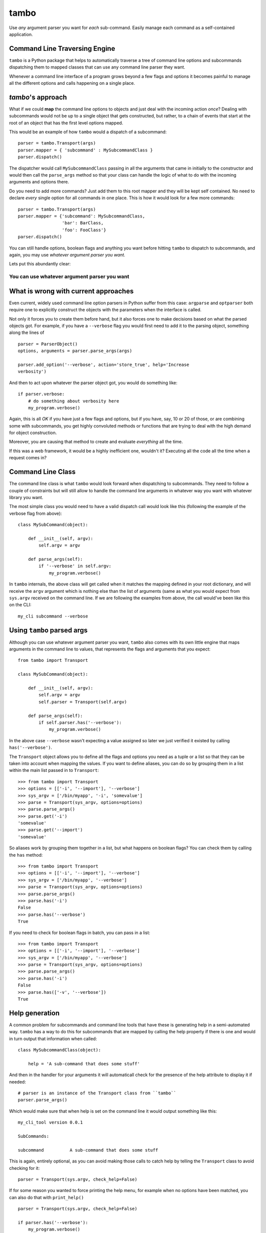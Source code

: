 
tambo
=====
Use *any* argument parser you want for *each* sub-command. Easily manage each
command as a self-contained application.

Command Line Traversing Engine
------------------------------
``tambo`` is a Python package that helps to automatically traverse a tree of
command line options and subcommands dispatching them to mapped classes that
can use any command line parser they want.

Whenever a command line interface of a program grows beyond a few flags and
options it becomes painful to manage all the different options and calls
happening on a single place.

`tambo`'s approach
------------------
What if we could **map** the command line options to objects and just deal with
the incoming action *once*? Dealing with subcommands would not be up to
a single object that gets constructed, but rather, to a chain of events that
start at the root of an object that has the first level options mapped.

This would be an example of how ``tambo`` would a dispatch of a subcommand::

    parser = tambo.Transport(args)
    parser.mapper = { 'subcommand' : MySubcommandClass }
    parser.dispatch()

The dispatcher would call ``MySubcommandClass``  passing in all the arguments
that came in initially to the constructor and would then call the
``parse_args`` method so that your class can handle the logic of what to do
with the incoming arguments and options there.

Do you need to add more commands? Just add them to this root mapper and they
will be kept self contained. No need to declare *every* single option for all
commands in one place. This is how it would look for a few more commands::

    parser = tambo.Transport(args)
    parser.mapper = {'subcommand': MySubcommandClass,
                     'bar': BarClass,
                     'foo': FooClass'}
    parser.dispatch()


You can still handle options, boolean flags and anything you want before
hitting ``tambo`` to dispatch to subcommands, and again, you may use *whatever
argument parser you want.*

Lets put this abundantly clear:

-------------------------------------------------
**You can use whatever argument parser you want**
-------------------------------------------------

What is wrong with current approaches
-------------------------------------
Even current, widely used command line option parsers in Python suffer from
this case: ``argparse`` and ``optparser`` both require one to explicitly
construct the objects with the parameters when the interface is called.

Not only it forces you to create them before hand, but it also forces one to
make decisions based on what the parsed objects got. For example, if you have
a ``--verbose`` flag you would first need to add it to the parsing object,
something along the lines of ::

    parser = ParserObject()
    options, arguments = parser.parse_args(args)

    parser.add_option('--verbose', action='store_true', help='Increase
    verbosity')

And then to act upon whatever the parser object got, you would do something
like::

    if parser.verbose:
        # do something about verbosity here
        my_program.verbose()

Again, this is all *OK* if you have just a few flags and options, but if you
have, say, 10 or 20 of those, or are combining some with subcommands, you get
highly convoluted methods or functions that are trying to deal with the high
demand for object construction.

Moreover, you are causing that method to create and evaluate *everything* all
the time.

If this was a web framework, it would be a highly inefficient one, wouldn't it?
Executing all the code all the time when a request comes in?


Command Line Class
------------------
The command line class is what ``tambo`` would look forward when dispatching to
subcommands. They need to follow a couple of constraints but will still allow
to handle the command line arguments in whatever way you want with whatever
library you want.

The most simple class you would need to have a valid dispatch call would look
like this (following the example of the verbose flag from above)::

    class MySubCommand(object):

        def __init__(self, argv):
            self.argv = argv

        def parse_args(self):
            if '--verbose' in self.argv:
                my_program.verbose()

In ``tambo`` internals, the above class will get called when it matches the
mapping defined in your root dictionary, and will receive the ``argv`` argument
which is nothing else than the list of arguments (same as what you would expect
from ``sys.argv`` received on the command line.
If we are following the examples from above, the call would've been like this
on the CLI::

    my_cli subcommand --verbose

Using ``tambo`` parsed args
---------------------------
Although you can use whatever argument parser you want, ``tambo`` also comes
with its own little engine that maps arguments in the command line to values,
that represents the flags and arguments that you expect::

    from tambo import Transport

    class MySubCommand(object):

        def __init__(self, argv):
            self.argv = argv
            self.parser = Transport(self.argv)

        def parse_args(self):
            if self.parser.has('--verbose'):
                my_program.verbose()

In the above case ``--verbose`` wasn't expecting a value assigned so later we
just verified it existed by calling ``has('--verbose')``.

The ``Transport`` object allows you to define all the flags and options you need as
a tuple or a list so that they can be taken into account when mapping the
values. If you want to define aliases, you can do so by grouping them in a list
within the main list passed in to ``Transport``::

    >>> from tambo import Transport
    >>> options = [['-i', '--import'], '--verbose']
    >>> sys_argv = ['/bin/myapp', '-i', 'somevalue']
    >>> parse = Transport(sys_argv, options=options)
    >>> parse.parse_args()
    >>> parse.get('-i')
    'somevalue'
    >>> parse.get('--import')
    'somevalue'

So aliases work by grouping them together in a list, but what happens on
boolean flags? You can check them by calling the ``has`` method::


    >>> from tambo import Transport
    >>> options = [['-i', '--import'], '--verbose']
    >>> sys_argv = ['/bin/myapp', '--verbose']
    >>> parse = Transport(sys_argv, options=options)
    >>> parse.parse_args()
    >>> parse.has('-i')
    False
    >>> parse.has('--verbose')
    True

If you need to check for boolean flags in batch, you can pass in a list::

    >>> from tambo import Transport
    >>> options = [['-i', '--import'], '--verbose']
    >>> sys_argv = ['/bin/myapp', '--verbose']
    >>> parse = Transport(sys_argv, options=options)
    >>> parse.parse_args()
    >>> parse.has('-i')
    False
    >>> parse.has(['-v', '--verbose'])
    True



Help generation
---------------
A common problem for subcommands and command line tools that have these is
generating help in a semi-automated way. ``tambo`` has a way to do this for
subcommands that are mapped by calling the help property if there is one and
would in turn output that information when called::

    class MySubcommandClass(object):

        help = 'A sub-command that does some stuff'


And then in the handler for your arguments it will automaticall check for the
presence of the help attribute to display it if needed::

    # parser is an instance of the Transport class from ``tambo``
    parser.parse_args()


Which would make sure that when help is set on the command line it would output
something like this::

    my_cli_tool version 0.0.1

    SubCommands:

    subcommand          A sub-command that does some stuff

This is again, entirely optional, as you can avoid making those calls to catch
help by telling the ``Transport`` class to avoid checking for it::

    parser = Transport(sys.argv, check_help=False)

If for some reason you wanted to force printing the help menu, for example when
no options have been matched, you can also do that with ``print_help()``

::

    parser = Transport(sys.argv, check_help=False)

    if parser.has('--verbose'):
        my_program.verbose()
    else:
        parser.print_help()


